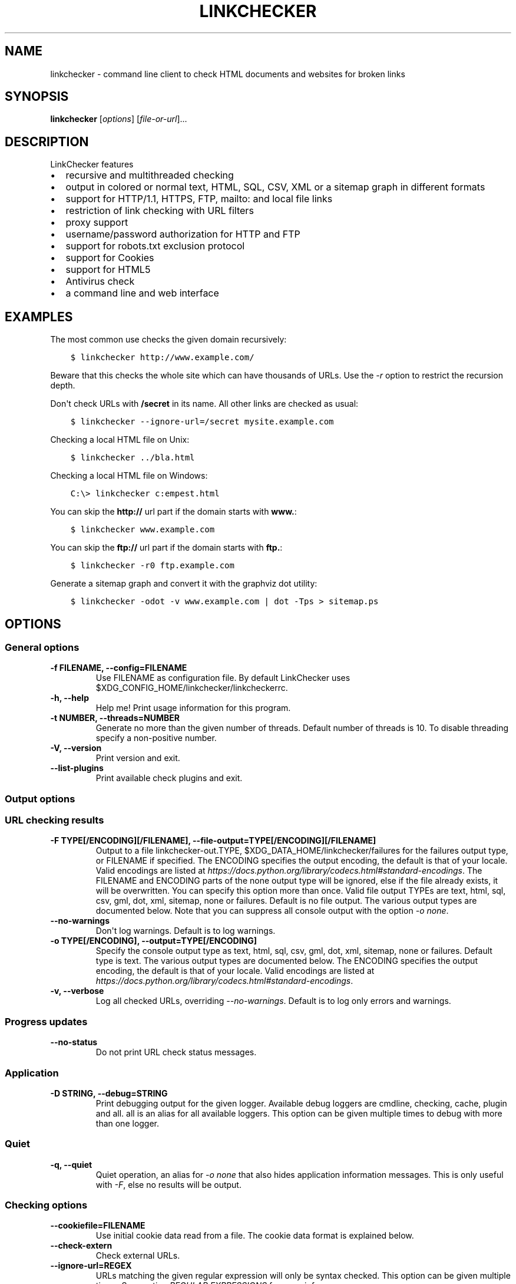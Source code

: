 .\" Man page generated from reStructuredText.
.
.
.nr rst2man-indent-level 0
.
.de1 rstReportMargin
\\$1 \\n[an-margin]
level \\n[rst2man-indent-level]
level margin: \\n[rst2man-indent\\n[rst2man-indent-level]]
-
\\n[rst2man-indent0]
\\n[rst2man-indent1]
\\n[rst2man-indent2]
..
.de1 INDENT
.\" .rstReportMargin pre:
. RS \\$1
. nr rst2man-indent\\n[rst2man-indent-level] \\n[an-margin]
. nr rst2man-indent-level +1
.\" .rstReportMargin post:
..
.de UNINDENT
. RE
.\" indent \\n[an-margin]
.\" old: \\n[rst2man-indent\\n[rst2man-indent-level]]
.nr rst2man-indent-level -1
.\" new: \\n[rst2man-indent\\n[rst2man-indent-level]]
.in \\n[rst2man-indent\\n[rst2man-indent-level]]u
..
.TH "LINKCHECKER" "1" "December 04, 2023" "10.3.0.post33+g268799ee0" "LinkChecker"
.SH NAME
linkchecker \- command line client to check HTML documents and websites for broken links
.SH SYNOPSIS
.sp
\fBlinkchecker\fP [\fIoptions\fP] [\fIfile\-or\-url\fP]...
.SH DESCRIPTION
.sp
LinkChecker features
.INDENT 0.0
.IP \(bu 2
recursive and multithreaded checking
.IP \(bu 2
output in colored or normal text, HTML, SQL, CSV, XML or a sitemap
graph in different formats
.IP \(bu 2
support for HTTP/1.1, HTTPS, FTP, mailto: and local file links
.IP \(bu 2
restriction of link checking with URL filters
.IP \(bu 2
proxy support
.IP \(bu 2
username/password authorization for HTTP and FTP
.IP \(bu 2
support for robots.txt exclusion protocol
.IP \(bu 2
support for Cookies
.IP \(bu 2
support for HTML5
.IP \(bu 2
Antivirus check
.IP \(bu 2
a command line and web interface
.UNINDENT
.SH EXAMPLES
.sp
The most common use checks the given domain recursively:
.INDENT 0.0
.INDENT 3.5
.sp
.nf
.ft C
$ linkchecker http://www.example.com/
.ft P
.fi
.UNINDENT
.UNINDENT
.sp
Beware that this checks the whole site which can have thousands of
URLs. Use the \fI\%\-r\fP option to restrict the recursion depth.
.sp
Don\(aqt check URLs with \fB/secret\fP in its name. All other links are
checked as usual:
.INDENT 0.0
.INDENT 3.5
.sp
.nf
.ft C
$ linkchecker \-\-ignore\-url=/secret mysite.example.com
.ft P
.fi
.UNINDENT
.UNINDENT
.sp
Checking a local HTML file on Unix:
.INDENT 0.0
.INDENT 3.5
.sp
.nf
.ft C
$ linkchecker ../bla.html
.ft P
.fi
.UNINDENT
.UNINDENT
.sp
Checking a local HTML file on Windows:
.INDENT 0.0
.INDENT 3.5
.sp
.nf
.ft C
C:\e> linkchecker c:empest.html
.ft P
.fi
.UNINDENT
.UNINDENT
.sp
You can skip the \fBhttp://\fP url part if the domain starts with
\fBwww.\fP:
.INDENT 0.0
.INDENT 3.5
.sp
.nf
.ft C
$ linkchecker www.example.com
.ft P
.fi
.UNINDENT
.UNINDENT
.sp
You can skip the \fBftp://\fP url part if the domain starts with \fBftp.\fP:
.INDENT 0.0
.INDENT 3.5
.sp
.nf
.ft C
$ linkchecker \-r0 ftp.example.com
.ft P
.fi
.UNINDENT
.UNINDENT
.sp
Generate a sitemap graph and convert it with the graphviz dot utility:
.INDENT 0.0
.INDENT 3.5
.sp
.nf
.ft C
$ linkchecker \-odot \-v www.example.com | dot \-Tps > sitemap.ps
.ft P
.fi
.UNINDENT
.UNINDENT
.SH OPTIONS
.SS General options
.INDENT 0.0
.TP
.B \-f FILENAME, \-\-config=FILENAME
Use FILENAME as configuration file. By default LinkChecker uses
$XDG_CONFIG_HOME/linkchecker/linkcheckerrc.
.UNINDENT
.INDENT 0.0
.TP
.B \-h, \-\-help
Help me! Print usage information for this program.
.UNINDENT
.INDENT 0.0
.TP
.B \-t NUMBER, \-\-threads=NUMBER
Generate no more than the given number of threads. Default number of
threads is 10. To disable threading specify a non\-positive number.
.UNINDENT
.INDENT 0.0
.TP
.B \-V, \-\-version
Print version and exit.
.UNINDENT
.INDENT 0.0
.TP
.B \-\-list\-plugins
Print available check plugins and exit.
.UNINDENT
.SS Output options
.SS URL checking results
.INDENT 0.0
.TP
.B \-F TYPE[/ENCODING][/FILENAME], \-\-file\-output=TYPE[/ENCODING][/FILENAME]
Output to a file linkchecker\-out.TYPE,
$XDG_DATA_HOME/linkchecker/failures for the failures output type, or
FILENAME if specified. The ENCODING specifies the output
encoding, the default is that of your locale. Valid encodings are
listed at
\fI\%https://docs.python.org/library/codecs.html#standard\-encodings\fP\&.
The FILENAME and ENCODING parts of the none output type will
be ignored, else if the file already exists, it will be overwritten.
You can specify this option more than once. Valid file output TYPEs
are text, html, sql, csv, gml, dot, xml,
sitemap, none or failures. Default is no file output.
The various output types are documented below. Note that you can
suppress all console output with the option \fI\%\-o\fP \fInone\fP\&.
.UNINDENT
.INDENT 0.0
.TP
.B \-\-no\-warnings
Don\(aqt log warnings. Default is to log warnings.
.UNINDENT
.INDENT 0.0
.TP
.B \-o TYPE[/ENCODING], \-\-output=TYPE[/ENCODING]
Specify the console output type as text, html, sql, csv,
gml, dot, xml, sitemap, none or failures.
Default type is text. The various output types are documented below.
The ENCODING specifies the output encoding, the default is that of
your locale. Valid encodings are listed at
\fI\%https://docs.python.org/library/codecs.html#standard\-encodings\fP\&.
.UNINDENT
.INDENT 0.0
.TP
.B \-v, \-\-verbose
Log all checked URLs, overriding \fI\%\-\-no\-warnings\fP\&.
Default is to log only errors and warnings.
.UNINDENT
.SS Progress updates
.INDENT 0.0
.TP
.B \-\-no\-status
Do not print URL check status messages.
.UNINDENT
.SS Application
.INDENT 0.0
.TP
.B \-D STRING, \-\-debug=STRING
Print debugging output for the given logger.
Available debug loggers are cmdline, checking, cache, plugin and all.
all is an alias for all available loggers.
This option can be given multiple times to debug with more than one logger.
.UNINDENT
.SS Quiet
.INDENT 0.0
.TP
.B \-q, \-\-quiet
Quiet operation, an alias for \fI\%\-o\fP \fInone\fP that also hides
application information messages.
This is only useful with \fI\%\-F\fP, else no results will be output.
.UNINDENT
.SS Checking options
.INDENT 0.0
.TP
.B \-\-cookiefile=FILENAME
Use initial cookie data read from a file. The cookie data format is
explained below.
.UNINDENT
.INDENT 0.0
.TP
.B \-\-check\-extern
Check external URLs.
.UNINDENT
.INDENT 0.0
.TP
.B \-\-ignore\-url=REGEX
URLs matching the given regular expression will only be syntax checked.
This option can be given multiple times.
See section \fI\%REGULAR EXPRESSIONS\fP for more info.
.UNINDENT
.INDENT 0.0
.TP
.B \-\-no\-follow\-url=REGEX
Check but do not recurse into URLs matching the given regular
expression.
This option can be given multiple times.
See section \fI\%REGULAR EXPRESSIONS\fP for more info.
.UNINDENT
.INDENT 0.0
.TP
.B \-\-no\-robots
Check URLs regardless of any robots.txt files.
.UNINDENT
.INDENT 0.0
.TP
.B \-p, \-\-password
Read a password from console and use it for HTTP and FTP
authorization. For FTP the default password is anonymous@. For
HTTP there is no default password. See also \fI\%\-u\fP\&.
.UNINDENT
.INDENT 0.0
.TP
.B \-r NUMBER, \-\-recursion\-level=NUMBER
Check recursively all links up to given depth. A negative depth will
enable infinite recursion. Default depth is infinite.
.UNINDENT
.INDENT 0.0
.TP
.B \-\-timeout=NUMBER
Set the timeout for connection attempts in seconds. The default
timeout is 60 seconds.
.UNINDENT
.INDENT 0.0
.TP
.B \-u STRING, \-\-user=STRING
Try the given username for HTTP and FTP authorization. For FTP the
default username is anonymous. For HTTP there is no default
username. See also \fI\%\-p\fP\&.
.UNINDENT
.INDENT 0.0
.TP
.B \-\-user\-agent=STRING
Specify the User\-Agent string to send to the HTTP server, for
example \(dqMozilla/4.0\(dq. The default is \(dqLinkChecker/X.Y\(dq where X.Y is
the current version of LinkChecker.
.UNINDENT
.SS Input options
.INDENT 0.0
.TP
.B \-\-stdin
Read from stdin a list of white\-space separated URLs to check.
.UNINDENT
.INDENT 0.0
.TP
.B FILE\-OR\-URL
The location to start checking with.
A file can be a simple list of URLs, one per line, if the first line is
\(dq# LinkChecker URL list\(dq.
.UNINDENT
.SH CONFIGURATION FILES
.sp
Configuration files can specify all options above. They can also specify
some options that cannot be set on the command line. See
\fBlinkcheckerrc(5)\fP for more info.
.SH OUTPUT TYPES
.sp
Note that by default only errors and warnings are logged. You should use
the option \fI\%\-\-verbose\fP to get the complete URL list, especially when
outputting a sitemap graph format.
.INDENT 0.0
.TP
\fBtext\fP
Standard text logger, logging URLs in keyword: argument fashion.
.TP
\fBhtml\fP
Log URLs in keyword: argument fashion, formatted as HTML.
Additionally has links to the referenced pages. Invalid URLs have
HTML and CSS syntax check links appended.
.TP
\fBcsv\fP
Log check result in CSV format with one URL per line.
.TP
\fBgml\fP
Log parent\-child relations between linked URLs as a GML sitemap
graph.
.TP
\fBdot\fP
Log parent\-child relations between linked URLs as a DOT sitemap
graph.
.TP
\fBgxml\fP
Log check result as a GraphXML sitemap graph.
.TP
\fBxml\fP
Log check result as machine\-readable XML.
.TP
\fBsitemap\fP
Log check result as an XML sitemap whose protocol is documented at
\fI\%https://www.sitemaps.org/protocol.html\fP\&.
.TP
\fBsql\fP
Log check result as SQL script with INSERT commands. An example
script to create the initial SQL table is included as create.sql.
.TP
\fBfailures\fP
Suitable for cron jobs. Logs the check result into a file
\fB$XDG_DATA_HOME/linkchecker/failures\fP which only contains entries with
invalid URLs and the number of times they have failed.
.TP
\fBnone\fP
Logs nothing. Suitable for debugging or checking the exit code.
.UNINDENT
.SH REGULAR EXPRESSIONS
.sp
LinkChecker accepts Python regular expressions. See
\fI\%https://docs.python.org/howto/regex.html\fP for an introduction.
An addition is that a leading exclamation mark negates the regular
expression.
.SH COOKIE FILES
.sp
A cookie file contains standard HTTP header (RFC 2616) data with the
following possible names:
.INDENT 0.0
.TP
\fBHost\fP (required)
Sets the domain the cookies are valid for.
.TP
\fBPath\fP (optional)
Gives the path the cookies are value for; default path is \fB/\fP\&.
.TP
\fBSet\-cookie\fP (required)
Set cookie name/value. Can be given more than once.
.UNINDENT
.sp
Multiple entries are separated by a blank line. The example below will
send two cookies to all URLs starting with \fBhttp://example.com/hello/\fP
and one to all URLs starting with \fBhttps://example.org/\fP:
.INDENT 0.0
.INDENT 3.5
.sp
.nf
.ft C
Host: example.com
Path: /hello
Set\-cookie: ID=\(dqsmee\(dq
Set\-cookie: spam=\(dqegg\(dq
.ft P
.fi
.UNINDENT
.UNINDENT
.INDENT 0.0
.INDENT 3.5
.sp
.nf
.ft C
Host: example.org
Set\-cookie: baggage=\(dqelitist\(dq; comment=\(dqhologram\(dq
.ft P
.fi
.UNINDENT
.UNINDENT
.SH PROXY SUPPORT
.sp
To use a proxy on Unix or Windows set the \fI\%http_proxy\fP or
\fI\%https_proxy\fP environment variables to the proxy URL. The URL should be
of the form
\fBhttp://\fP[\fIuser\fP\fB:\fP\fIpass\fP\fB@\fP]\fIhost\fP[\fB:\fP\fIport\fP].
LinkChecker also detects manual proxy settings of Internet Explorer
under Windows systems. On a Mac use
the Internet Config to select a proxy.
You can also set a comma\-separated domain list in the \fI\%no_proxy\fP
environment variable to ignore any proxy settings for these domains.
The \fI\%curl_ca_bundle\fP environment variable can be used to identify an
alternative certificate bundle to be used with an HTTPS proxy.
.sp
Setting a HTTP proxy on Unix for example looks like this:
.INDENT 0.0
.INDENT 3.5
.sp
.nf
.ft C
$ export http_proxy=\(dqhttp://proxy.example.com:8080\(dq
.ft P
.fi
.UNINDENT
.UNINDENT
.sp
Proxy authentication is also supported:
.INDENT 0.0
.INDENT 3.5
.sp
.nf
.ft C
$ export http_proxy=\(dqhttp://user1:mypass@proxy.example.org:8081\(dq
.ft P
.fi
.UNINDENT
.UNINDENT
.sp
Setting a proxy on the Windows command prompt:
.INDENT 0.0
.INDENT 3.5
.sp
.nf
.ft C
C:\e> set http_proxy=http://proxy.example.com:8080
.ft P
.fi
.UNINDENT
.UNINDENT
.SH PERFORMED CHECKS
.sp
All URLs have to pass a preliminary syntax test. Minor quoting mistakes
will issue a warning, all other invalid syntax issues are errors. After
the syntax check passes, the URL is queued for connection checking. All
connection check types are described below.
.INDENT 0.0
.TP
HTTP links (\fBhttp:\fP, \fBhttps:\fP)
After connecting to the given HTTP server the given path or query is
requested. All redirections are followed, and if user/password is
given it will be used as authorization when necessary. All final
HTTP status codes other than 2xx are errors.
.sp
HTML page contents are checked for recursion.
.TP
Local files (\fBfile:\fP)
A regular, readable file that can be opened is valid. A readable
directory is also valid. All other files, for example device files,
unreadable or non\-existing files are errors.
.sp
HTML or other parseable file contents are checked for recursion.
.TP
Mail links (\fBmailto:\fP)
A mailto: link eventually resolves to a list of email addresses.
If one address fails, the whole list will fail. For each mail
address we check the following things:
.INDENT 7.0
.IP 1. 3
Check the address syntax, both the parts before and after the
@ sign.
.IP 2. 3
Look up the MX DNS records. If we found no MX record, print an
error.
.IP 3. 3
Check if one of the mail hosts accept an SMTP connection. Check
hosts with higher priority first. If no host accepts SMTP, we
print a warning.
.IP 4. 3
Try to verify the address with the VRFY command. If we got an
answer, print the verified address as an info.
.UNINDENT
.TP
FTP links (\fBftp:\fP)
For FTP links we do:
.INDENT 7.0
.IP 1. 3
connect to the specified host
.IP 2. 3
try to login with the given user and password. The default user
is \fBanonymous\fP, the default password is \fBanonymous@\fP\&.
.IP 3. 3
try to change to the given directory
.IP 4. 3
list the file with the NLST command
.UNINDENT
.TP
Unsupported links (\fBjavascript:\fP, etc.)
An unsupported link will only print a warning. No further checking
will be made.
.sp
The complete list of recognized, but unsupported links can be found
in the
\fI\%linkcheck/checker/unknownurl.py\fP
source file. The most prominent of them should be JavaScript links.
.UNINDENT
.SH SITEMAPS
.sp
Sitemaps are parsed for links to check and can be detected either from a
sitemap entry in a robots.txt, or when passed as a \fI\%FILE\-OR\-URL\fP
argument in which case detection requires the urlset/sitemapindex tag to be
within the first 70 characters of the sitemap.
Compressed sitemap files are not supported.
.SH PLUGINS
.sp
There are two plugin types: connection and content plugins. Connection
plugins are run after a successful connection to the URL host. Content
plugins are run if the URL type has content (mailto: URLs have no
content for example) and if the check is not forbidden (ie. by HTTP
robots.txt).
Use the option \fI\%\-\-list\-plugins\fP for a list of plugins and their
documentation. All plugins are enabled via the \fBlinkcheckerrc(5)\fP
configuration file.
.SH RECURSION
.sp
Before descending recursively into a URL, it has to fulfill several
conditions. They are checked in this order:
.INDENT 0.0
.IP 1. 3
A URL must be valid.
.IP 2. 3
A URL must be parseable. This currently includes HTML files, Opera
bookmarks files, and directories. If a file type cannot be determined
(for example it does not have a common HTML file extension, and the
content does not look like HTML), it is assumed to be non\-parseable.
.IP 3. 3
The URL content must be retrievable. This is usually the case except
for example mailto: or unknown URL types.
.IP 4. 3
The maximum recursion level must not be exceeded. It is configured
with the \fI\%\-\-recursion\-level\fP option and is unlimited per default.
.IP 5. 3
It must not match the ignored URL list. This is controlled with the
\fI\%\-\-ignore\-url\fP option.
.IP 6. 3
The Robots Exclusion Protocol must allow links in the URL to be
followed recursively. This is checked by searching for a \(dqnofollow\(dq
directive in the HTML header data.
.UNINDENT
.sp
Note that the directory recursion reads all files in that directory, not
just a subset like \fBindex.htm\fP\&.
.SH NOTES
.sp
URLs on the commandline starting with \fBftp.\fP are treated like
\fBftp://ftp.\fP, URLs starting with \fBwww.\fP are treated like
\fBhttp://www.\fP\&. You can also give local files as arguments.
If you have your system configured to automatically establish a
connection to the internet (e.g. with diald), it will connect when
checking links not pointing to your local host. Use the \fI\%\-\-ignore\-url\fP
option to prevent this.
.sp
Javascript links are not supported.
.sp
If your platform does not support threading, LinkChecker disables it
automatically.
.sp
You can supply multiple user/password pairs in a configuration file.
.SH ENVIRONMENT
.INDENT 0.0
.TP
.B http_proxy
specifies default HTTP proxy server
.UNINDENT
.INDENT 0.0
.TP
.B https_proxy
specifies default HTTPS proxy server
.UNINDENT
.INDENT 0.0
.TP
.B curl_ca_bundle
an alternative certificate bundle to be used with an HTTPS proxy
.UNINDENT
.INDENT 0.0
.TP
.B no_proxy
comma\-separated list of domains to not contact over a proxy server
.UNINDENT
.INDENT 0.0
.TP
.B LC_MESSAGES, LANG, LANGUAGE
specify output language
.UNINDENT
.SH RETURN VALUE
.sp
The return value is 2 when
.INDENT 0.0
.IP \(bu 2
a program error occurred.
.UNINDENT
.sp
The return value is 1 when
.INDENT 0.0
.IP \(bu 2
invalid links were found or
.IP \(bu 2
link warnings were found and warnings are enabled
.UNINDENT
.sp
Else the return value is zero.
.SH LIMITATIONS
.sp
LinkChecker consumes memory for each queued URL to check. With thousands
of queued URLs the amount of consumed memory can become quite large.
This might slow down the program or even the whole system.
.SH FILES
.sp
\fB$XDG_CONFIG_HOME/linkchecker/linkcheckerrc\fP \- default configuration file
.sp
\fB$XDG_DATA_HOME/linkchecker/failures\fP \- default failures logger output filename
.sp
\fBlinkchecker\-out.\fP\fITYPE\fP \- default logger file output name
.SH SEE ALSO
.sp
\fBlinkcheckerrc(5)\fP
.sp
\fI\%https://docs.python.org/library/codecs.html#standard\-encodings\fP \- valid
output encodings
.sp
\fI\%https://docs.python.org/howto/regex.html\fP \- regular expression
documentation
.SH AUTHOR
Bastian Kleineidam <bastian.kleineidam@web.de>
.SH COPYRIGHT
2000-2016 Bastian Kleineidam, 2010-2023 LinkChecker Authors
.\" Generated by docutils manpage writer.
.
